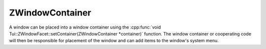.. _ZWindowContainer:

ZWindowContainer
================

A window can be placed into a window container using the
:cpp:func:`void Tui::ZWindowFacet::setContainer(ZWindowContainer *container)` function.
The window container or cooperating code will then be responsible for placement of the window and can add items to
the window's system menu.

.. cpp:class:: Tui::ZWindowContainer : public QObject

   Base class for window containers.

   .. rst-class:: tw-virtual
   .. cpp:function:: QVector<Tui::ZMenuItem> containerMenuItems() const

      Reimplement this to add additional menu items to the windows system menu.

      The base class always returns an empty list.
